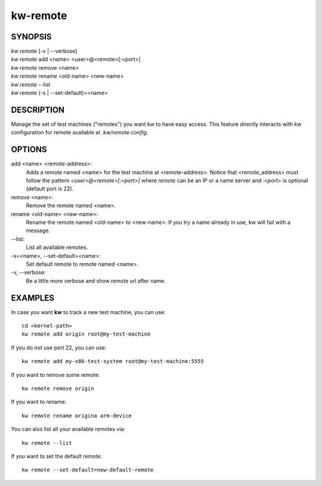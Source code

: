 =========
kw-remote
=========

.. _remote-doc:

SYNOPSIS
========
| *kw remote* [-v | \--verbose]
| *kw remote* add <name> <user>@<remote>[:<port>]
| *kw remote* remove <name>
| *kw remote* rename <old-name> <new-name>
| *kw remote* \--list
| *kw remote* (-s | \--set-default)=<name>

DESCRIPTION
===========
Manage the set of test machines ("remotes") you want kw to have easy
access.  This feature directly interacts with kw configuration for remote
available at `.kw/remote.config`.

OPTIONS
=======
add <name> <remote-address>:
  Adds a remote named <name> for the test machine at <remote-address>. Notice
  that <remote_address> must follow the pattern `<user>@<remote>[:<port>]` where
  `remote` can be an IP or a name server and `:<port>` is optional (default port
  is 22).

remove <name>:
  Remove the remote named <name>.

rename <old-name> <new-name>:
  Rename the remote named <old-name> to <new-name>. If you try a name already
  in use, kw will fail with a message.

\--list:
  List all available remotes.

\-s=<name>, \--set-default=<name>:
  Set default remote to remote named <name>.

\-v, \--verbose:
  Be a little more verbose and show remote url after name.

EXAMPLES
========

In case you want **kw** to track a new test machine, you can use::

  cd <kernel-path>
  kw remote add origin root@my-test-machine

If you do not use port 22, you can use::

  kw remote add my-x86-test-system root@my-test-machine:5555

If you want to remove some remote::

  kw remote remove origin

If you want to rename::

  kw remote rename origina arm-device

You can also list all your available remotes via::

 kw remote --list

If you want to set the default remote::

  kw remote --set-default=new-default-remote

